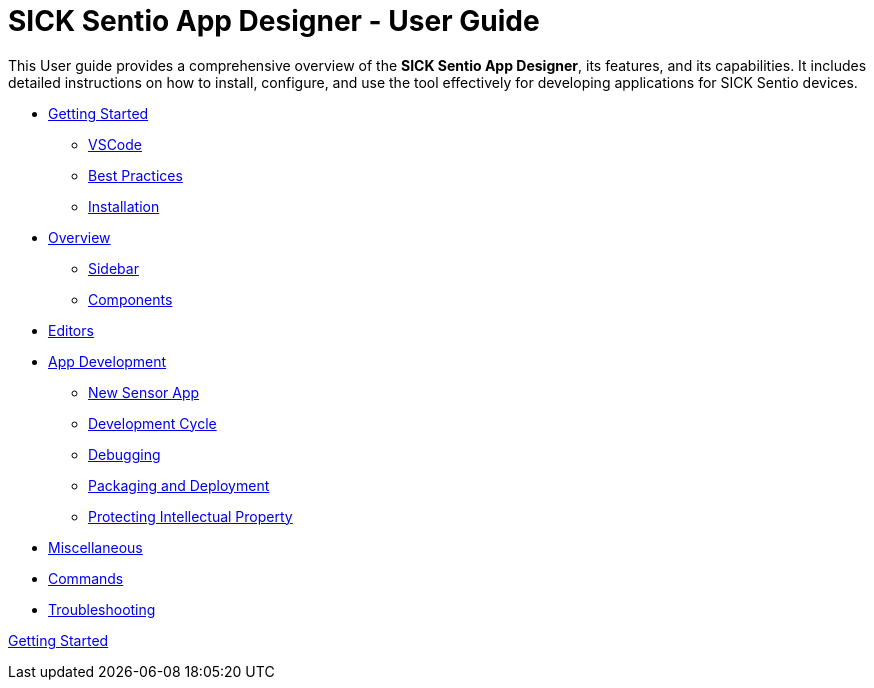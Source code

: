 = SICK Sentio App Designer - User Guide
// Some opening words about the SICK Sentio App Designer

This User guide provides a comprehensive overview of the *SICK Sentio App Designer*, its features, and its capabilities. It includes detailed instructions on how to install, configure, and use the tool effectively for developing applications for SICK Sentio devices.

// list table of contents
* xref:Chapter_1-Getting_Started/Getting_Started.adoc[Getting Started]
** xref:Chapter_1-Getting_Started/Getting_Started.adoc#VSCode[VSCode]
** xref:Chapter_1-Getting_Started/Getting_Started.adoc#Best Practices[Best Practices]
** xref:Chapter_1-Getting_Started/Getting_Started.adoc#Installation[Installation]

* xref:Chapter_2-Overview/Overview.adoc[Overview]
** xref:Chapter_2-Overview/Overview.adoc#Sidebar[Sidebar]
** xref:Chapter_2-Overview/Overview.adoc#Components[Components]
* xref:Chapter_2-Overview/Overview.adoc#Editors[Editors]

* xref:Chapter_3-App_Development/App_Development.adoc[App Development]
** xref:Chapter_3-App_Development/App_Development.adoc#New Sensor App[New Sensor App]
** xref:Chapter_3-App_Development/App_Development.adoc#Development Cycle[Development Cycle]
** xref:Chapter_3-App_Development/App_Development.adoc#Debugging[Debugging]
** xref:Chapter_3-App_Development/App_Development.adoc#Packaging and Deployment[Packaging and Deployment]
** xref:Chapter_3-App_Development/App_Development.adoc#Protecting Intellectual Property[Protecting Intellectual Property]

* xref:Chapter_4-Misc/Misc.adoc[Miscellaneous]
* xref:Chapter_4-Misc/Misc.adoc#Commands[Commands]
* xref:Chapter_4-Misc/Misc.adoc#Troubleshooting[Troubleshooting]
// == link:./Chapter_1-Getting_Started/Chapter_1-Getting_Started.adoc[Chapter 1 - Getting Started]


xref:Chapter_1-Getting_Started/Getting_Started.adoc[Getting Started]